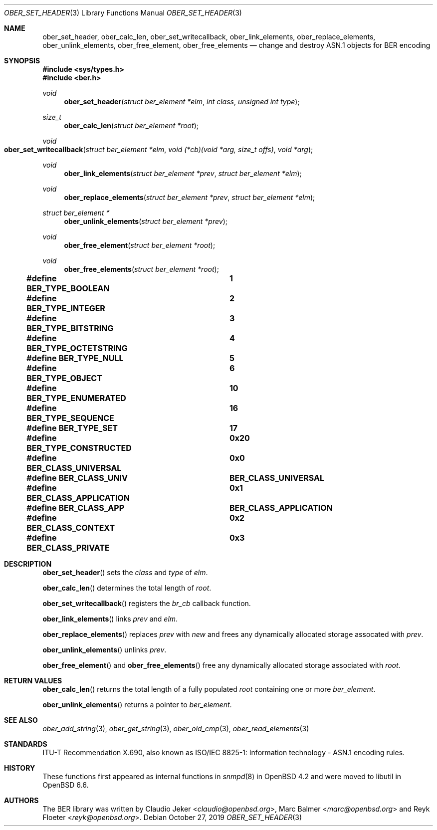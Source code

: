 .\" $OpenBSD: ber_set_header.3,v 1.3.2.1 2019/10/27 20:05:12 tb Exp $
.\"
.\" Copyright (c) 2007, 2012 Reyk Floeter <reyk@openbsd.org>
.\"
.\" Permission to use, copy, modify, and distribute this software for any
.\" purpose with or without fee is hereby granted, provided that the above
.\" copyright notice and this permission notice appear in all copies.
.\"
.\" THE SOFTWARE IS PROVIDED "AS IS" AND THE AUTHOR DISCLAIMS ALL WARRANTIES
.\" WITH REGARD TO THIS SOFTWARE INCLUDING ALL IMPLIED WARRANTIES OF
.\" MERCHANTABILITY AND FITNESS. IN NO EVENT SHALL THE AUTHOR BE LIABLE FOR
.\" ANY SPECIAL, DIRECT, INDIRECT, OR CONSEQUENTIAL DAMAGES OR ANY DAMAGES
.\" WHATSOEVER RESULTING FROM LOSS OF USE, DATA OR PROFITS, WHETHER IN AN
.\" ACTION OF CONTRACT, NEGLIGENCE OR OTHER TORTIOUS ACTION, ARISING OUT OF
.\" OR IN CONNECTION WITH THE USE OR PERFORMANCE OF THIS SOFTWARE.
.\"
.Dd $Mdocdate: October 27 2019 $
.Dt OBER_SET_HEADER 3
.Os
.Sh NAME
.Nm ober_set_header ,
.Nm ober_calc_len ,
.Nm ober_set_writecallback ,
.Nm ober_link_elements ,
.Nm ober_replace_elements ,
.Nm ober_unlink_elements ,
.Nm ober_free_element ,
.Nm ober_free_elements
.Nd change and destroy ASN.1 objects for BER encoding
.Sh SYNOPSIS
.In sys/types.h
.In ber.h
.Ft "void"
.Fn "ober_set_header" "struct ber_element *elm" "int class" "unsigned int type"
.Ft "size_t"
.Fn "ober_calc_len" "struct ber_element *root"
.Ft "void"
.Fo "ober_set_writecallback"
.Fa "struct ber_element *elm"
.Fa "void (*cb)(void *arg, size_t offs)"
.Fa "void *arg"
.Fc
.Ft "void"
.Fn "ober_link_elements" "struct ber_element *prev" "struct ber_element *elm"
.Ft "void"
.Fn "ober_replace_elements" "struct ber_element *prev" "struct ber_element *elm"
.Ft "struct ber_element *"
.Fn "ober_unlink_elements" "struct ber_element *prev"
.Ft "void"
.Fn "ober_free_element" "struct ber_element *root"
.Ft "void"
.Fn "ober_free_elements" "struct ber_element *root"
.Pp
.Fd #define BER_TYPE_BOOLEAN			1
.Fd #define BER_TYPE_INTEGER			2
.Fd #define BER_TYPE_BITSTRING		3
.Fd #define BER_TYPE_OCTETSTRING		4
.Fd #define BER_TYPE_NULL			5
.Fd #define BER_TYPE_OBJECT			6
.Fd #define BER_TYPE_ENUMERATED		10
.Fd #define BER_TYPE_SEQUENCE		16
.Fd #define BER_TYPE_SET			17
.Pp
.Fd #define BER_TYPE_CONSTRUCTED		0x20
.Pp
.Fd #define BER_CLASS_UNIVERSAL		0x0
.Fd #define BER_CLASS_UNIV			BER_CLASS_UNIVERSAL
.Fd #define BER_CLASS_APPLICATION		0x1
.Fd #define BER_CLASS_APP			BER_CLASS_APPLICATION
.Fd #define BER_CLASS_CONTEXT		0x2
.Fd #define BER_CLASS_PRIVATE		0x3
.Sh DESCRIPTION
.Fn ober_set_header
sets the
.Fa class
and
.Fa type
of
.Fa elm .
.Pp
.Fn ober_calc_len
determines the total length of
.Fa root .
.Pp
.Fn ober_set_writecallback
registers the
.Vt br_cb
callback function.
.Pp
.Fn ober_link_elements
links
.Fa prev
and
.Fa elm .
.Pp
.Fn ober_replace_elements
replaces
.Fa prev
with
.Fa new
and frees any dynamically allocated storage assocated with
.Fa prev .
.Pp
.Fn ober_unlink_elements
unlinks
.Fa prev .
.Pp
.Fn ober_free_element
and
.Fn ober_free_elements
free any dynamically allocated storage associated with
.Fa root .
.Sh RETURN VALUES
.Fn ober_calc_len
returns the total length of a fully populated
.Fa root
containing one or more
.Vt ber_element .
.Pp
.Fn ober_unlink_elements
returns a pointer to
.Vt ber_element .
.Sh SEE ALSO
.Xr ober_add_string 3 ,
.Xr ober_get_string 3 ,
.Xr ober_oid_cmp 3 ,
.Xr ober_read_elements 3
.Sh STANDARDS
ITU-T Recommendation X.690, also known as ISO/IEC 8825-1:
Information technology - ASN.1 encoding rules.
.Sh HISTORY
These functions first appeared as internal functions in
.Xr snmpd 8
in
.Ox 4.2
and were moved to libutil in
.Ox 6.6 .
.Sh AUTHORS
.An -nosplit
The BER library was written by
.An Claudio Jeker Aq Mt claudio@openbsd.org ,
.An Marc Balmer Aq Mt marc@openbsd.org
and
.An Reyk Floeter Aq Mt reyk@openbsd.org .

